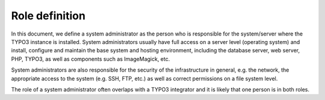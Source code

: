 ﻿

.. ==================================================
.. FOR YOUR INFORMATION
.. --------------------------------------------------
.. -*- coding: utf-8 -*- with BOM.

.. ==================================================
.. DEFINE SOME TEXTROLES
.. --------------------------------------------------
.. role::   underline
.. role::   typoscript(code)
.. role::   ts(typoscript)
   :class:  typoscript
.. role::   php(code)


Role definition
^^^^^^^^^^^^^^^

In this document, we define a system administrator as the person who
is responsible for the system/server where the TYPO3 instance is
installed. System administrators usually have full access on a server
level (operating system) and install, configure and maintain the base
system and hosting environment, including the database server, web
server, PHP, TYPO3, as well as components such as ImageMagick, etc.

System administrators are also responsible for the security of the
infrastructure in general, e.g. the network, the appropriate access to
the system (e.g. SSH, FTP, etc.) as well as correct permissions on a
file system level.

The role of a system administrator often overlaps with a TYPO3
integrator and it is likely that one person is in both roles.

